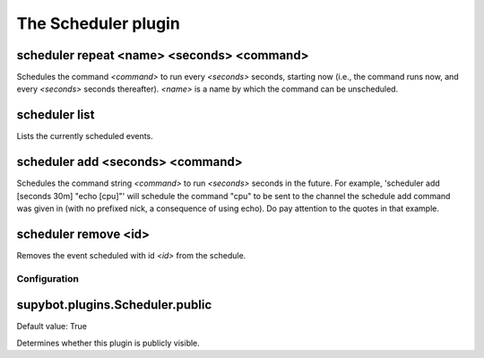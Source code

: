
.. _plugin-scheduler:

The Scheduler plugin
====================

.. _command-scheduler-repeat:

scheduler repeat <name> <seconds> <command>
^^^^^^^^^^^^^^^^^^^^^^^^^^^^^^^^^^^^^^^^^^^

Schedules the command *<command>* to run every *<seconds>* seconds,
starting now (i.e., the command runs now, and every *<seconds>* seconds
thereafter). *<name>* is a name by which the command can be
unscheduled.

.. _command-scheduler-list:

scheduler list
^^^^^^^^^^^^^^

Lists the currently scheduled events.

.. _command-scheduler-add:

scheduler add <seconds> <command>
^^^^^^^^^^^^^^^^^^^^^^^^^^^^^^^^^

Schedules the command string *<command>* to run *<seconds>* seconds in the
future. For example, 'scheduler add [seconds 30m] "echo [cpu]"' will
schedule the command "cpu" to be sent to the channel the schedule add
command was given in (with no prefixed nick, a consequence of using
echo). Do pay attention to the quotes in that example.

.. _command-scheduler-remove:

scheduler remove <id>
^^^^^^^^^^^^^^^^^^^^^

Removes the event scheduled with id *<id>* from the schedule.



.. _plugin-scheduler-config:

Configuration
-------------

.. _supybot.plugins.Scheduler.public:

supybot.plugins.Scheduler.public
^^^^^^^^^^^^^^^^^^^^^^^^^^^^^^^^

Default value: True

Determines whether this plugin is publicly visible.

